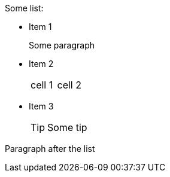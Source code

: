.Some list:
* Item 1
+
Some paragraph
* Item 2
+
|===
|cell 1 |cell 2
|===
* Item 3
+
TIP: Some tip

Paragraph after the list
